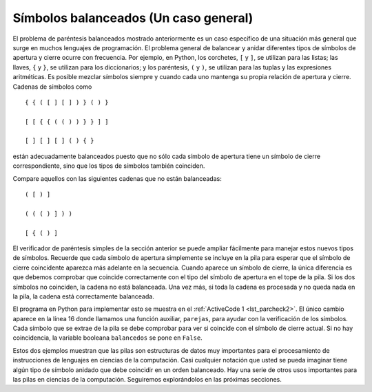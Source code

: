 ..  Copyright (C)  Brad Miller, David Ranum
    This work is licensed under the Creative Commons Attribution-NonCommercial-ShareAlike 4.0 International License. To view a copy of this license, visit http://creativecommons.org/licenses/by-nc-sa/4.0/.


Símbolos balanceados (Un caso general)
~~~~~~~~~~~~~~~~~~~~~~~~~~~~~~~~~~~~~~

El problema de paréntesis balanceados mostrado anteriormente es un caso específico de una situación más general que surge en muchos lenguajes de programación. El problema general de balancear y anidar diferentes tipos de símbolos de apertura y cierre ocurre con frecuencia. Por ejemplo, en Python, los corchetes, ``[`` y ``]``, se utilizan para las listas; las llaves, ``{`` y ``}``, se utilizan para los diccionarios; y los paréntesis, ``(`` y ``)``, se utilizan para las tuplas y las expresiones aritméticas. Es posible mezclar símbolos siempre y cuando cada uno mantenga su propia relación de apertura y cierre. Cadenas de símbolos como

.. The balanced parentheses problem shown above is a specific case of a more general situation that arises in many programming languages. The general problem of balancing and nesting different kinds of opening and closing symbols occurs frequently. For example, in Python square brackets, ``[`` and ``]``, are used for lists; curly braces, ``{`` and ``}``, are used for dictionaries; and parentheses, ``(`` and ``)``, are used for tuples and arithmetic expressions. It is possible to mix symbols as long as each maintains its own open and close relationship. Strings of symbols such as

::

    { { ( [ ] [ ] ) } ( ) }

    [ [ { { ( ( ) ) } } ] ]

    [ ] [ ] [ ] ( ) { }

están adecuadamente balanceados puesto que no sólo cada símbolo de apertura tiene un símbolo de cierre correspondiente, sino que los tipos de símbolos también coinciden.

.. are properly balanced in that not only does each opening symbol have a corresponding closing symbol, but the types of symbols match as well.

Compare aquellos con las siguientes cadenas que no están balanceadas:

.. Compare those with the following strings that are not balanced:

::

    ( [ ) ]

    ( ( ( ) ] ) )

    [ { ( ) ]

El verificador de paréntesis simples de la sección anterior se puede ampliar fácilmente para manejar estos nuevos tipos de símbolos. Recuerde que cada símbolo de apertura simplemente se incluye en la pila para esperar que el símbolo de cierre coincidente aparezca más adelante en la secuencia. Cuando aparece un símbolo de cierre, la única diferencia es que debemos comprobar que coincide correctamente con el tipo del símbolo de apertura en el tope de la pila. Si los dos símbolos no coinciden, la cadena no está balanceada. Una vez más, si toda la cadena es procesada y no queda nada en la pila, la cadena está correctamente balanceada.

.. The simple parentheses checker from the previous section can easily be extended to handle these new types of symbols. Recall that each opening symbol is simply pushed on the stack to wait for the matching closing symbol to appear later in the sequence. When a closing symbol does appear, the only difference is that we must check to be sure that it correctly matches the type of the opening symbol on top of the stack. If the two symbols do not match, the string is not balanced. Once again, if the entire string is processed and nothing is left on the stack, the string is correctly balanced.

El programa en Python para implementar esto se muestra en el :ref:`ActiveCode 1 <lst_parcheck2>`. El único cambio aparece en la línea 16 donde llamamos una función auxiliar, ``parejas``, para ayudar con la verificación de los símbolos. Cada símbolo que se extrae de la pila se debe comprobar para ver si coincide con el símbolo de cierre actual. Si no hay coincidencia, la variable booleana ``balancedos`` se pone en ``False``.

.. The Python program to implement this is shown in :ref:`ActiveCode 1 <lst_parcheck2>`. The only change appears in line 16 where we call a helper function, ``matches``, to assist with symbol-matching. Each symbol that is removed from the stack must be checked to see that it matches the current closing symbol. If a mismatch occurs, the boolean variable ``balanced`` is set to ``False``.

.. _lst_parcheck2:

.. activecode :: parcheck2
   :caption: Solución del problema general de símbolos balanceados
   :nocodelens:

   from pythoned.basicas.pila import Pila
   
   def verificarSimbolos(cadenaSimbolos):
       p = Pila()
       balanceados = True
       indice = 0
       while indice < len(cadenaSimbolos) and balanceados:
           simbolo = cadenaSimbolos[indice]
           if simbolo in "([{":
               p.incluir(simbolo)
           else:
               if p.estaVacia():
                   balanceados = False
               else:
                   tope = p.extraer()
                   if not parejas(tope,simbolo):
                          balanceados = False
           indice = indice + 1
       if balanceados and p.estaVacia():
           return True
       else:
           return False

   def parejas(simboloApertura, simboloCierre):
       aperturas = "([{"
       cierres = ")]}"
       return aperturas.index(simboloApertura) == cierres.index(simboloCierre)
       

   print(verificarSimbolos('{{([][])}()}'))
   print(verificarSimbolos('[{()]'))

Estos dos ejemplos muestran que las pilas son estructuras de datos muy importantes para el procesamiento de instrucciones de lenguajes en ciencias de la computación. Casi cualquier notación que usted se pueda imaginar tiene algún tipo de símbolo anidado que debe coincidir en un orden balanceado. Hay una serie de otros usos importantes para las pilas en ciencias de la computación. Seguiremos explorándolos en las próximas secciones.

.. These two examples show that stacks are very important data structures for the processing of language constructs in computer science. Almost any notation you can think of has some type of nested symbol that must be matched in a balanced order. There are a number of other important uses for stacks in computer science. We will continue to explore them in the next sections.
